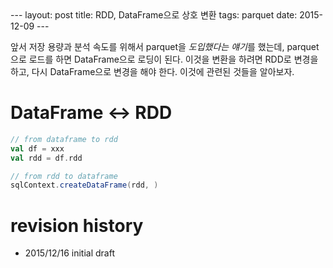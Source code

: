 #+STARTUP: showall indent
#+STARTUP: hidestars
#+BEGIN_HTML
---
layout: post
title: RDD, DataFrame으로 상호 변환
tags: parquet
date: 2015-12-09
---
#+END_HTML

앞서 저장 용량과 분석 속도를 위해서 parquet을 [[2015/12/09/parquet][도입했다는 얘기]]를 했는데, parquet 으로 로드를 하면 DataFrame으로 로딩이 된다. 이것을 변환을 하려면 RDD로 변경을 하고, 다시 DataFrame으로 변경을 해야 한다. 이것에 관련된 것들을 알아보자.
   
* DataFrame <-> RDD

#+BEGIN_SRC scala
  // from dataframe to rdd
  val df = xxx 
  val rdd = df.rdd

  // from rdd to dataframe
  sqlContext.createDataFrame(rdd, )
#+END_SRC



* revision history
- 2015/12/16 initial draft
